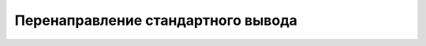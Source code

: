 .. _root_redirect_stdout:


Перенаправление стандартного вывода
***********************************

